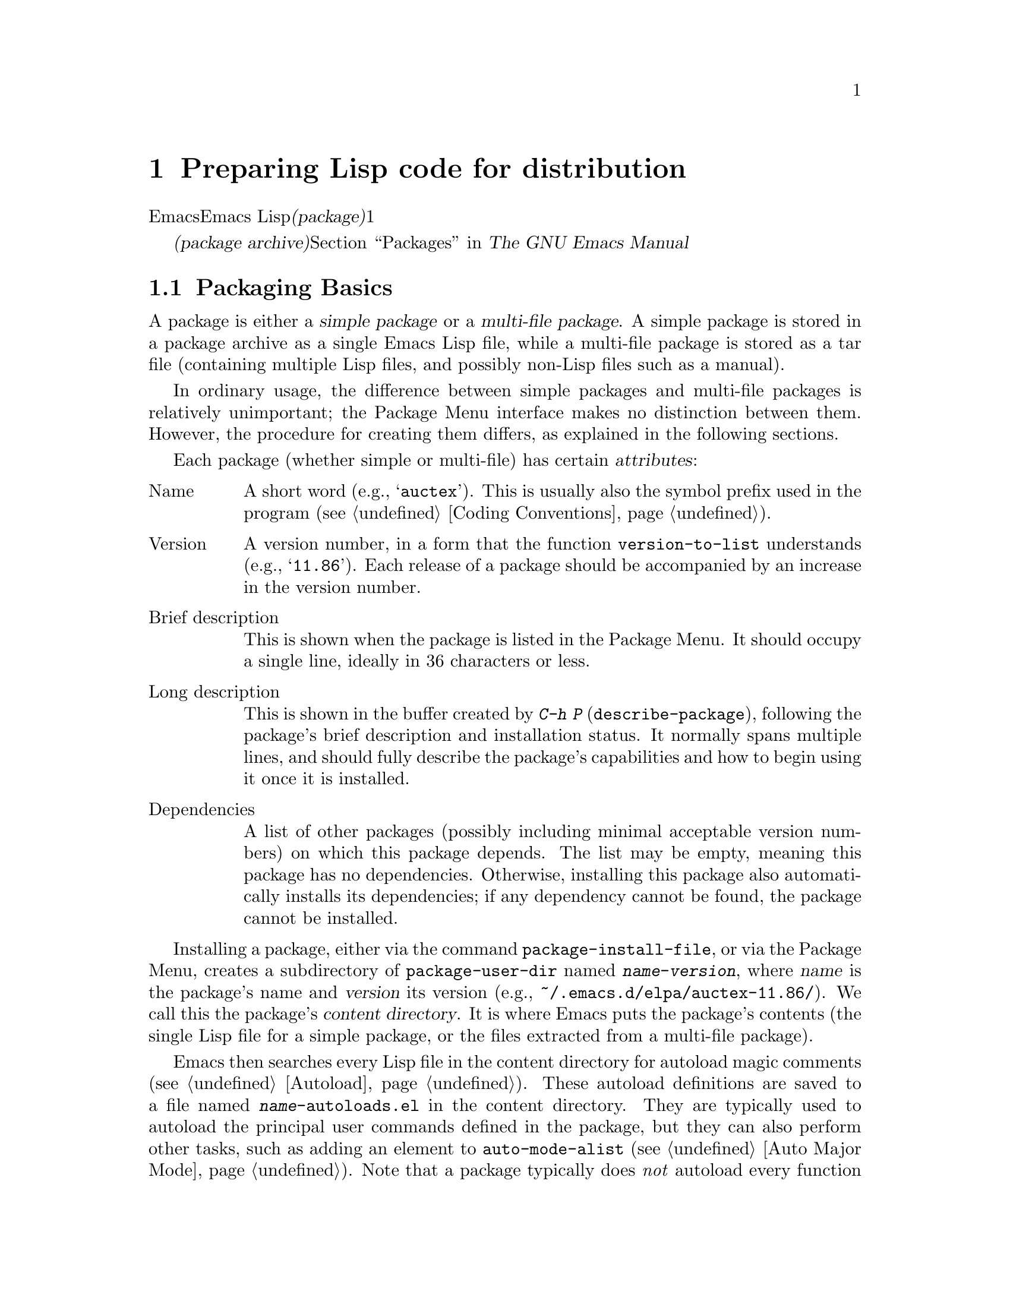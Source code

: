 @c ===========================================================================
@c
@c This file was generated with po4a. Translate the source file.
@c
@c ===========================================================================
@c -*-texinfo-*-
@c This is part of the GNU Emacs Lisp Reference Manual.
@c Copyright (C) 2010-2015 Free Software Foundation, Inc.
@c See the file elisp.texi for copying conditions.
@node Packaging
@chapter Preparing Lisp code for distribution
@cindex package
@cindex Lisp package

  Emacsは、Emacs
Lispコードをユーザーに配布するための、標準的な方法を提供します。@dfn{パッケージ(package)}は、ユーザーが簡単にダウンロード、インストール、アンインストール、および更新できるような方法でフォーマットおよび同梱された、1つ以上のファイルのコレクションです。

  以降のセクションではパッケージを作成する方法、およびそれを他の人がダウンロードできるように、@dfn{パッケージアーカイブ(package
archive)}に配置する方法を説明します。パッケージングシステムのユーザーレベル機能の説明は、@ref{Packages,,, emacs, The
GNU Emacs Manual}を参照してください。

@menu
* Packaging Basics::         Emacs Lispパッケージの基本的概念。
* Simple Packages::          単一.elファイルをパッケージする方法。
* Multi-file Packages::      ▼複数ファイルをパッケージする方法。
* Package Archives::         パッケージアーカイブの保守。
@end menu

@node Packaging Basics
@section Packaging Basics
@cindex package attributes
@cindex package name
@cindex package version
@cindex dependencies
@cindex package dependencies

  A package is either a @dfn{simple package} or a @dfn{multi-file package}.  A
simple package is stored in a package archive as a single Emacs Lisp file,
while a multi-file package is stored as a tar file (containing multiple Lisp
files, and possibly non-Lisp files such as a manual).

  In ordinary usage, the difference between simple packages and multi-file
packages is relatively unimportant; the Package Menu interface makes no
distinction between them.  However, the procedure for creating them differs,
as explained in the following sections.

  Each package (whether simple or multi-file) has certain @dfn{attributes}:

@table @asis
@item Name
A short word (e.g., @samp{auctex}).  This is usually also the symbol prefix
used in the program (@pxref{Coding Conventions}).

@item Version
A version number, in a form that the function @code{version-to-list}
understands (e.g., @samp{11.86}).  Each release of a package should be
accompanied by an increase in the version number.

@item Brief description
This is shown when the package is listed in the Package Menu.  It should
occupy a single line, ideally in 36 characters or less.

@item Long description
This is shown in the buffer created by @kbd{C-h P}
(@code{describe-package}), following the package's brief description and
installation status.  It normally spans multiple lines, and should fully
describe the package's capabilities and how to begin using it once it is
installed.

@item Dependencies
A list of other packages (possibly including minimal acceptable version
numbers) on which this package depends.  The list may be empty, meaning this
package has no dependencies.  Otherwise, installing this package also
automatically installs its dependencies; if any dependency cannot be found,
the package cannot be installed.
@end table

@cindex content directory, package
  Installing a package, either via the command @code{package-install-file}, or
via the Package Menu, creates a subdirectory of @code{package-user-dir}
named @file{@var{name}-@var{version}}, where @var{name} is the package's
name and @var{version} its version (e.g.,
@file{~/.emacs.d/elpa/auctex-11.86/}).  We call this the package's
@dfn{content directory}.  It is where Emacs puts the package's contents (the
single Lisp file for a simple package, or the files extracted from a
multi-file package).

@cindex package autoloads
  Emacs then searches every Lisp file in the content directory for autoload
magic comments (@pxref{Autoload}).  These autoload definitions are saved to
a file named @file{@var{name}-autoloads.el} in the content directory.  They
are typically used to autoload the principal user commands defined in the
package, but they can also perform other tasks, such as adding an element to
@code{auto-mode-alist} (@pxref{Auto Major Mode}).  Note that a package
typically does @emph{not} autoload every function and variable defined
within it---only the handful of commands typically called to begin using the
package.  Emacs then byte-compiles every Lisp file in the package.

  After installation, the installed package is @dfn{loaded}: Emacs adds the
package's content directory to @code{load-path}, and evaluates the autoload
definitions in @file{@var{name}-autoloads.el}.

  Whenever Emacs starts up, it automatically calls the function
@code{package-initialize} to load installed packages.  This is done after
loading the init file and abbrev file (if any) and before running
@code{after-init-hook} (@pxref{Startup Summary}).  Automatic package loading
is disabled if the user option @code{package-enable-at-startup} is
@code{nil}.

@deffn Command package-initialize &optional no-activate
This function initializes Emacs' internal record of which packages are
installed, and loads them.  The user option @code{package-load-list}
specifies which packages to load; by default, all installed packages are
loaded.  @xref{Package Installation,,, emacs, The GNU Emacs Manual}.

The optional argument @var{no-activate}, if non-@code{nil}, causes Emacs to
update its record of installed packages without actually loading them; it is
for internal use only.
@end deffn

@node Simple Packages
@section Simple Packages
@cindex single file package
@cindex simple package

  A simple package consists of a single Emacs Lisp source file.  The file must
conform to the Emacs Lisp library header conventions (@pxref{Library
Headers}).  The package's attributes are taken from the various headers, as
illustrated by the following example:

@example
@group
;;; superfrobnicator.el --- Frobnicate and bifurcate flanges

;; Copyright (C) 2011 Free Software Foundation, Inc.
@end group

;; Author: J. R. Hacker <jrh@@example.com>
;; Version: 1.3
;; Package-Requires: ((flange "1.0"))
;; Keywords: multimedia, frobnicate
;; URL: http://example.com/jrhacker/superfrobnicate

@dots{}

;;; Commentary:

;; This package provides a minor mode to frobnicate and/or
;; bifurcate any flanges you desire.  To activate it, just type
@dots{}

;;;###autoload
(define-minor-mode superfrobnicator-mode
@dots{}
@end example

  The name of the package is the same as the base name of the file, as written
on the first line.  Here, it is @samp{superfrobnicator}.

  The brief description is also taken from the first line.  Here, it is
@samp{Frobnicate and bifurcate flanges}.

  The version number comes from the @samp{Package-Version} header, if it
exists, or from the @samp{Version} header otherwise.  One or the other
@emph{must} be present.  Here, the version number is 1.3.

  If the file has a @samp{;;; Commentary:} section, this section is used as
the long description.  (When displaying the description, Emacs omits the
@samp{;;; Commentary:} line, as well as the leading comment characters in
the commentary itself.)

  If the file has a @samp{Package-Requires} header, that is used as the
package dependencies.  In the above example, the package depends on the
@samp{flange} package, version 1.0 or higher.  @xref{Library Headers}, for a
description of the @samp{Package-Requires} header.  If the header is
omitted, the package has no dependencies.

  The @samp{Keywords} and @samp{URL} headers are optional, but recommended.
The command @code{describe-package} uses these to add links to its output.
The @samp{Keywords} header should contain at least one standard keyword from
the @code{finder-known-keywords} list.

  The file ought to also contain one or more autoload magic comments, as
explained in @ref{Packaging Basics}.  In the above example, a magic comment
autoloads @code{superfrobnicator-mode}.

  @xref{Package Archives}, for a explanation of how to add a single-file
package to a package archive.

@node Multi-file Packages
@section Multi-file Packages
@cindex multi-file package

  A multi-file package is less convenient to create than a single-file
package, but it offers more features: it can include multiple Emacs Lisp
files, an Info manual, and other file types (such as images).

  Prior to installation, a multi-file package is stored in a package archive
as a tar file.  The tar file must be named
@file{@var{name}-@var{version}.tar}, where @var{name} is the package name
and @var{version} is the version number.  Its contents, once extracted, must
all appear in a directory named @file{@var{name}-@var{version}}, the
@dfn{content directory} (@pxref{Packaging Basics}).  Files may also extract
into subdirectories of the content directory.

  One of the files in the content directory must be named
@file{@var{name}-pkg.el}.  It must contain a single Lisp form, consisting of
a call to the function @code{define-package}, described below.  This defines
the package's version, brief description, and requirements.

  For example, if we distribute version 1.3 of the superfrobnicator as a
multi-file package, the tar file would be @file{superfrobnicator-1.3.tar}.
Its contents would extract into the directory @file{superfrobnicator-1.3},
and one of these would be the file @file{superfrobnicator-pkg.el}.

@defun define-package name version &optional docstring requirements
This function defines a package.  @var{name} is the package name, a string.
@var{version} is the version, as a string of a form that can be understood
by the function @code{version-to-list}.  @var{docstring} is the brief
description.

@var{requirements} is a list of required packages and their versions.  Each
element in this list should have the form @code{(@var{dep-name}
@var{dep-version})}, where @var{dep-name} is a symbol whose name is the
dependency's package name, and @var{dep-version} is the dependency's version
(a string).
@end defun

  If the content directory contains a file named @file{README}, this file is
used as the long description.

  If the content directory contains a file named @file{dir}, this is assumed
to be an Info directory file made with @command{install-info}.
@xref{Invoking install-info, Invoking install-info, Invoking install-info,
texinfo, Texinfo}.  The relevant Info files should also be present in the
content directory.  In this case, Emacs will automatically add the content
directory to @code{Info-directory-list} when the package is activated.

  Do not include any @file{.elc} files in the package.  Those are created when
the package is installed.  Note that there is no way to control the order in
which files are byte-compiled.

  Do not include any file named @file{@var{name}-autoloads.el}.  This file is
reserved for the package's autoload definitions (@pxref{Packaging Basics}).
It is created automatically when the package is installed, by searching all
the Lisp files in the package for autoload magic comments.

  If the multi-file package contains auxiliary data files (such as images),
the package's Lisp code can refer to these files via the variable
@code{load-file-name} (@pxref{Loading}).  Here is an example:

@smallexample
(defconst superfrobnicator-base (file-name-directory load-file-name))

(defun superfrobnicator-fetch-image (file)
  (expand-file-name file superfrobnicator-base))
@end smallexample

@node Package Archives
@section Creating and Maintaining Package Archives
@cindex package archive

  Via the Package Menu, users may download packages from @dfn{package
archives}.  Such archives are specified by the variable
@code{package-archives}, whose default value contains a single entry: the
archive hosted by the GNU project at @url{http://elpa.gnu.org}.  This
section describes how to set up and maintain a package archive.

@cindex base location, package archive
@defopt package-archives
The value of this variable is an alist of package archives recognized by the
Emacs package manager.

Each alist element corresponds to one archive, and should have the form
@code{(@var{id} . @var{location})}, where @var{id} is the name of the
archive (a string) and @var{location} is its @dfn{base location} (a string).

If the base location starts with @samp{http:}, it is treated as a HTTP URL,
and packages are downloaded from this archive via HTTP (as is the case for
the default GNU archive).

Otherwise, the base location should be a directory name.  In this case,
Emacs retrieves packages from this archive via ordinary file access.  Such
``local'' archives are mainly useful for testing.
@end defopt

  A package archive is simply a directory in which the package files, and
associated files, are stored.  If you want the archive to be reachable via
HTTP, this directory must be accessible to a web server.  How to accomplish
this is beyond the scope of this manual.

  A convenient way to set up and update a package archive is via the
@code{package-x} library.  This is included with Emacs, but not loaded by
default; type @kbd{M-x load-library @key{RET} package-x @key{RET}} to load
it, or add @code{(require 'package-x)} to your init file.  @xref{Lisp
Libraries,, Lisp Libraries, emacs, The GNU Emacs Manual}.  Once loaded, you
can make use of the following:

@defopt package-archive-upload-base
The value of this variable is the base location of a package archive, as a
directory name.  The commands in the @code{package-x} library will use this
base location.

The directory name should be absolute.  You may specify a remote name, such
as @file{/ssh:foo@@example.com:/var/www/packages/}, if the package archive
is on a different machine.  @xref{Remote Files,, Remote Files, emacs, The
GNU Emacs Manual}.
@end defopt

@deffn Command package-upload-file filename
This command prompts for @var{filename}, a file name, and uploads that file
to @code{package-archive-upload-base}.  The file must be either a simple
package (a @file{.el} file) or a multi-file package (a @file{.tar} file);
otherwise, an error is raised.  The package attributes are automatically
extracted, and the archive's contents list is updated with this information.

If @code{package-archive-upload-base} does not specify a valid directory,
the function prompts interactively for one.  If the directory does not
exist, it is created.  The directory need not have any initial contents
(i.e., you can use this command to populate an initially empty archive).
@end deffn

@deffn Command package-upload-buffer
This command is similar to @code{package-upload-file}, but instead of
prompting for a package file, it uploads the contents of the current
buffer.  The current buffer must be visiting a simple package (a @file{.el}
file) or a multi-file package (a @file{.tar} file); otherwise, an error is
raised.
@end deffn

@noindent
After you create an archive, remember that it is not accessible in the
Package Menu interface unless it is in @code{package-archives}.

@cindex package archive security
@cindex package signing
Maintaining a public package archive entails a degree of responsibility.
When Emacs users install packages from your archive, those packages can
cause Emacs to run arbitrary code with the permissions of the installing
user.  (This is true for Emacs code in general, not just for packages.)  So
you should ensure that your archive is well-maintained and keep the hosting
system secure.

  One way to increase the security of your packages is to @dfn{sign} them
using a cryptographic key.  If you have generated a private/public gpg key
pair, you can use gpg to sign the package like this:

@c FIXME EasyPG / package-x way to do this.
@example
gpg -ba -o @var{file}.sig @var{file}
@end example

@noindent
For a single-file package, @var{file} is the package Lisp file; for a
multi-file package, it is the package tar file.  You can also sign the
archive's contents file in the same way.  Make the @file{.sig} files
available in the same location as the packages.  You should also make your
public key available for people to download; e.g., by uploading it to a key
server such as @url{http://pgp.mit.edu/}.  When people install packages from
your archive, they can use your public key to verify the signatures.

A full explanation of these matters is outside the scope of this manual.
For more information on cryptographic keys and signing, @pxref{Top,, GnuPG,
gnupg, The GNU Privacy Guard Manual}.  Emacs comes with an interface to GNU
Privacy Guard, @pxref{Top,, EasyPG, epa, Emacs EasyPG Assistant Manual}.
